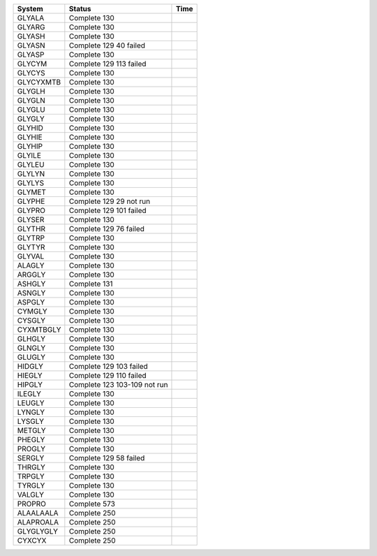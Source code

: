 
=========== ======================================================= ===========
System      Status                                                  Time
=========== ======================================================= ===========
GLYALA      Complete 130
GLYARG      Complete 130
GLYASH      Complete 130
GLYASN      Complete 129     40 failed
GLYASP      Complete 130
GLYCYM      Complete 129     113 failed
GLYCYS      Complete 130
GLYCYXMTB   Complete 130
GLYGLH      Complete 130
GLYGLN      Complete 130
GLYGLU      Complete 130
GLYGLY      Complete 130
GLYHID      Complete 130
GLYHIE      Complete 130
GLYHIP      Complete 130
GLYILE      Complete 130
GLYLEU      Complete 130
GLYLYN      Complete 130
GLYLYS      Complete 130
GLYMET      Complete 130
GLYPHE      Complete 129     29 not run
GLYPRO      Complete 129     101 failed
GLYSER      Complete 130
GLYTHR      Complete 129     76 failed
GLYTRP      Complete 130
GLYTYR      Complete 130
GLYVAL      Complete 130
ALAGLY      Complete 130
ARGGLY      Complete 130
ASHGLY      Complete 131
ASNGLY      Complete 130
ASPGLY      Complete 130
CYMGLY      Complete 130
CYSGLY      Complete 130
CYXMTBGLY   Complete 130
GLHGLY      Complete 130
GLNGLY      Complete 130
GLUGLY      Complete 130
HIDGLY      Complete 129     103 failed
HIEGLY      Complete 129     110 failed
HIPGLY      Complete 123     103-109 not run
ILEGLY      Complete 130
LEUGLY      Complete 130
LYNGLY      Complete 130
LYSGLY      Complete 130
METGLY      Complete 130
PHEGLY      Complete 130
PROGLY      Complete 130
SERGLY      Complete 129     58 failed
THRGLY      Complete 130
TRPGLY      Complete 130
TYRGLY      Complete 130
VALGLY      Complete 130
PROPRO      Complete 573
ALAALAALA   Complete 250
ALAPROALA   Complete 250
GLYGLYGLY   Complete 250
CYXCYX      Complete 250
=========== ======================================================= ===========
